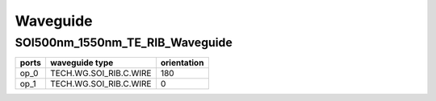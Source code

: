 Waveguide
#############################

SOI500nm_1550nm_TE_RIB_Waveguide
**********************************************************
.. image:: ../images/SOI500nm_1550nm_TE_RIB_Waveguide.png

+-------------------+-----------------------------+-------------+
|     ports         |     waveguide type          | orientation |
+===================+=============================+=============+
|     op_0          |   TECH.WG.SOI_RIB.C.WIRE    |   180       |
+-------------------+-----------------------------+-------------+
|     op_1          |   TECH.WG.SOI_RIB.C.WIRE    |     0       |
+-------------------+-----------------------------+-------------+
